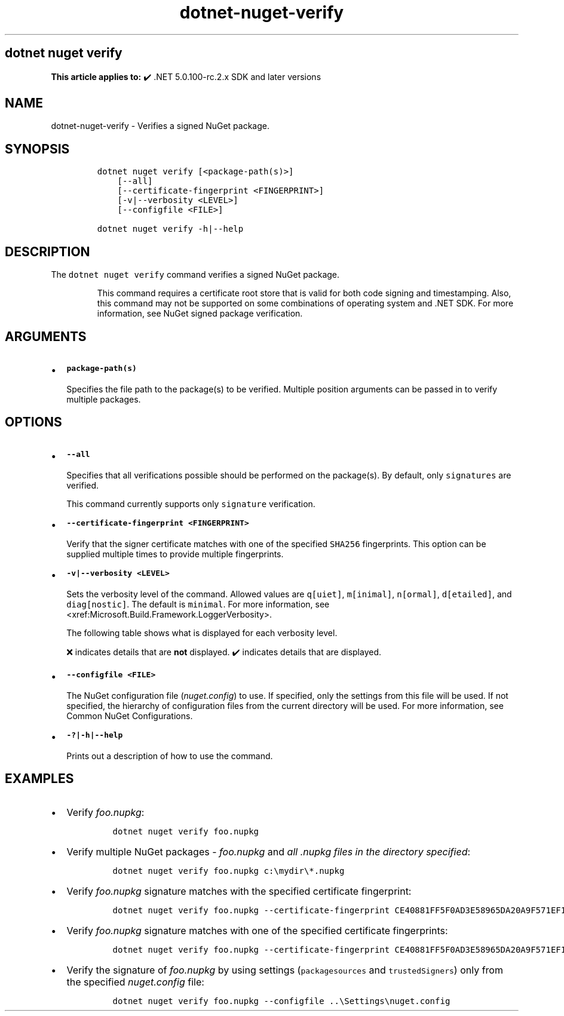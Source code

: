 '\" t
.\" Automatically generated by Pandoc 2.18
.\"
.\" Define V font for inline verbatim, using C font in formats
.\" that render this, and otherwise B font.
.ie "\f[CB]x\f[]"x" \{\
. ftr V B
. ftr VI BI
. ftr VB B
. ftr VBI BI
.\}
.el \{\
. ftr V CR
. ftr VI CI
. ftr VB CB
. ftr VBI CBI
.\}
.TH "dotnet-nuget-verify" "1" "2025-05-30" "" ".NET Documentation"
.hy
.SH dotnet nuget verify
.PP
\f[B]This article applies to:\f[R] \[u2714]\[uFE0F] .NET 5.0.100-rc.2.x SDK and later versions
.SH NAME
.PP
dotnet-nuget-verify - Verifies a signed NuGet package.
.SH SYNOPSIS
.IP
.nf
\f[C]
dotnet nuget verify [<package-path(s)>]
    [--all]
    [--certificate-fingerprint <FINGERPRINT>]
    [-v|--verbosity <LEVEL>]
    [--configfile <FILE>]

dotnet nuget verify -h|--help
\f[R]
.fi
.SH DESCRIPTION
.PP
The \f[V]dotnet nuget verify\f[R] command verifies a signed NuGet package.
.RS
.PP
This command requires a certificate root store that is valid for both code signing and timestamping.
Also, this command may not be supported on some combinations of operating system and .NET SDK.
For more information, see NuGet signed package verification.
.RE
.SH ARGUMENTS
.IP \[bu] 2
\f[B]\f[VB]package-path(s)\f[B]\f[R]
.RS 2
.PP
Specifies the file path to the package(s) to be verified.
Multiple position arguments can be passed in to verify multiple packages.
.RE
.SH OPTIONS
.IP \[bu] 2
\f[B]\f[VB]--all\f[B]\f[R]
.RS 2
.PP
Specifies that all verifications possible should be performed on the package(s).
By default, only \f[V]signatures\f[R] are verified.
.RE
.RS
.PP
This command currently supports only \f[V]signature\f[R] verification.
.RE
.IP \[bu] 2
\f[B]\f[VB]--certificate-fingerprint <FINGERPRINT>\f[B]\f[R]
.RS 2
.PP
Verify that the signer certificate matches with one of the specified \f[V]SHA256\f[R] fingerprints.
This option can be supplied multiple times to provide multiple fingerprints.
.RE
.IP \[bu] 2
\f[B]\f[VB]-v|--verbosity <LEVEL>\f[B]\f[R]
.RS 2
.PP
Sets the verbosity level of the command.
Allowed values are \f[V]q[uiet]\f[R], \f[V]m[inimal]\f[R], \f[V]n[ormal]\f[R], \f[V]d[etailed]\f[R], and \f[V]diag[nostic]\f[R].
The default is \f[V]minimal\f[R].
For more information, see <xref:Microsoft.Build.Framework.LoggerVerbosity>.
.PP
The following table shows what is displayed for each verbosity level.
.PP
.TS
tab(@);
l l l l l l.
T{
\[u200B]
T}@T{
\f[V]q[uiet]\f[R]
T}@T{
\f[V]m[inimal]\f[R]
T}@T{
\f[V]n[ormal]\f[R]
T}@T{
\f[V]d[etailed]\f[R]
T}@T{
\f[V]diag[nostic]\f[R]
T}
_
T{
\f[V]Certificate chain Information\f[R]
T}@T{
\[u274C]
T}@T{
\[u274C]
T}@T{
\[u274C]
T}@T{
\[u2714]\[uFE0F]
T}@T{
\[u2714]\[uFE0F]
T}
T{
\f[V]Path to package being verified\f[R]
T}@T{
\[u274C]
T}@T{
\[u274C]
T}@T{
\[u2714]\[uFE0F]
T}@T{
\[u2714]\[uFE0F]
T}@T{
\[u2714]\[uFE0F]
T}
T{
\f[V]Hashing algorithm used for signature\f[R]
T}@T{
\[u274C]
T}@T{
\[u274C]
T}@T{
\[u2714]\[uFE0F]
T}@T{
\[u2714]\[uFE0F]
T}@T{
\[u2714]\[uFE0F]
T}
T{
\f[V]Author/Repository Certificate -> SHA1 hash\f[R]
T}@T{
\[u274C]
T}@T{
\[u274C]
T}@T{
\[u2714]\[uFE0F]
T}@T{
\[u2714]\[uFE0F]
T}@T{
\[u2714]\[uFE0F]
T}
T{
\f[V]Author/Repository Certificate -> Issued By\f[R]
T}@T{
\[u274C]
T}@T{
\[u274C]
T}@T{
\[u2714]\[uFE0F]
T}@T{
\[u2714]\[uFE0F]
T}@T{
\[u2714]\[uFE0F]
T}
T{
\f[V]Timestamp Certificate -> Issued By\f[R]
T}@T{
\[u274C]
T}@T{
\[u274C]
T}@T{
\[u2714]\[uFE0F]
T}@T{
\[u2714]\[uFE0F]
T}@T{
\[u2714]\[uFE0F]
T}
T{
\f[V]Timestamp Certificate -> SHA-256 hash\f[R]
T}@T{
\[u274C]
T}@T{
\[u274C]
T}@T{
\[u2714]\[uFE0F]
T}@T{
\[u2714]\[uFE0F]
T}@T{
\[u2714]\[uFE0F]
T}
T{
\f[V]Timestamp Certificate -> Validity period\f[R]
T}@T{
\[u274C]
T}@T{
\[u274C]
T}@T{
\[u2714]\[uFE0F]
T}@T{
\[u2714]\[uFE0F]
T}@T{
\[u2714]\[uFE0F]
T}
T{
\f[V]Timestamp Certificate -> SHA1 hash\f[R]
T}@T{
\[u274C]
T}@T{
\[u274C]
T}@T{
\[u2714]\[uFE0F]
T}@T{
\[u2714]\[uFE0F]
T}@T{
\[u2714]\[uFE0F]
T}
T{
\f[V]Timestamp Certificate -> Subject name\f[R]
T}@T{
\[u274C]
T}@T{
\[u274C]
T}@T{
\[u2714]\[uFE0F]
T}@T{
\[u2714]\[uFE0F]
T}@T{
\[u2714]\[uFE0F]
T}
T{
\f[V]Author/Repository Certificate -> Subject name\f[R]
T}@T{
\[u274C]
T}@T{
\[u2714]\[uFE0F]
T}@T{
\[u2714]\[uFE0F]
T}@T{
\[u2714]\[uFE0F]
T}@T{
\[u2714]\[uFE0F]
T}
T{
\f[V]Author/Repository Certificate -> SHA-256 hash\f[R]
T}@T{
\[u274C]
T}@T{
\[u2714]\[uFE0F]
T}@T{
\[u2714]\[uFE0F]
T}@T{
\[u2714]\[uFE0F]
T}@T{
\[u2714]\[uFE0F]
T}
T{
\f[V]Author/Repository Certificate -> Validity period\f[R]
T}@T{
\[u274C]
T}@T{
\[u2714]\[uFE0F]
T}@T{
\[u2714]\[uFE0F]
T}@T{
\[u2714]\[uFE0F]
T}@T{
\[u2714]\[uFE0F]
T}
T{
\f[V]Author/Repository Certificate -> Service index URL (If applicable)\f[R]
T}@T{
\[u274C]
T}@T{
\[u2714]\[uFE0F]
T}@T{
\[u2714]\[uFE0F]
T}@T{
\[u2714]\[uFE0F]
T}@T{
\[u2714]\[uFE0F]
T}
T{
\f[V]Package name being verified\f[R]
T}@T{
\[u274C]
T}@T{
\[u2714]\[uFE0F]
T}@T{
\[u2714]\[uFE0F]
T}@T{
\[u2714]\[uFE0F]
T}@T{
\[u2714]\[uFE0F]
T}
T{
\f[V]Type of signature (author or repository)\f[R]
T}@T{
\[u274C]
T}@T{
\[u2714]\[uFE0F]
T}@T{
\[u2714]\[uFE0F]
T}@T{
\[u2714]\[uFE0F]
T}@T{
\[u2714]\[uFE0F]
T}
.TE
.PP
\[u274C] indicates details that are \f[B]not\f[R] displayed.
\[u2714]\[uFE0F] indicates details that are displayed.
.RE
.IP \[bu] 2
\f[B]\f[VB]--configfile <FILE>\f[B]\f[R]
.RS 2
.PP
The NuGet configuration file (\f[I]nuget.config\f[R]) to use.
If specified, only the settings from this file will be used.
If not specified, the hierarchy of configuration files from the current directory will be used.
For more information, see Common NuGet Configurations.
.RE
.IP \[bu] 2
\f[B]\f[VB]-?|-h|--help\f[B]\f[R]
.RS 2
.PP
Prints out a description of how to use the command.
.RE
.SH EXAMPLES
.IP \[bu] 2
Verify \f[I]foo.nupkg\f[R]:
.RS 2
.IP
.nf
\f[C]
dotnet nuget verify foo.nupkg
\f[R]
.fi
.RE
.IP \[bu] 2
Verify multiple NuGet packages - \f[I]foo.nupkg\f[R] and \f[I]all .nupkg files in the directory specified\f[R]:
.RS 2
.IP
.nf
\f[C]
dotnet nuget verify foo.nupkg c:\[rs]mydir\[rs]*.nupkg
\f[R]
.fi
.RE
.IP \[bu] 2
Verify \f[I]foo.nupkg\f[R] signature matches with the specified certificate fingerprint:
.RS 2
.IP
.nf
\f[C]
dotnet nuget verify foo.nupkg --certificate-fingerprint CE40881FF5F0AD3E58965DA20A9F571EF1651A56933748E1BF1C99E537C4E039
\f[R]
.fi
.RE
.IP \[bu] 2
Verify \f[I]foo.nupkg\f[R] signature matches with one of the specified certificate fingerprints:
.RS 2
.IP
.nf
\f[C]
dotnet nuget verify foo.nupkg --certificate-fingerprint CE40881FF5F0AD3E58965DA20A9F571EF1651A56933748E1BF1C99E537C4E039 --certificate-fingerprint EC10992GG5F0AD3E58965DA20A9F571EF1651A56933748E1BF1C99E537C4E027
\f[R]
.fi
.RE
.IP \[bu] 2
Verify the signature of \f[I]foo.nupkg\f[R] by using settings (\f[V]packagesources\f[R] and \f[V]trustedSigners\f[R]) only from the specified \f[I]nuget.config\f[R] file:
.RS 2
.IP
.nf
\f[C]
dotnet nuget verify foo.nupkg --configfile ..\[rs]Settings\[rs]nuget.config
\f[R]
.fi
.RE
